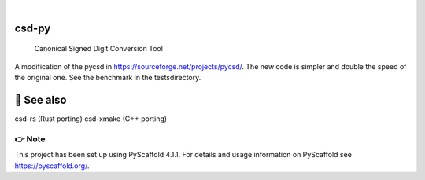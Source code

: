 .. These are examples of badges you might want to add to your README:
   please update the URLs accordingly

    .. image:: https://api.cirrus-ci.com/github/<USER>/csd-py.svg?branch=main
        :alt: Built Status
        :target: https://cirrus-ci.com/github/<USER>/csd-py
    .. image:: https://readthedocs.org/projects/csd-py/badge/?version=latest
        :alt: ReadTheDocs
        :target: https://csd-py.readthedocs.io/en/stable/
    .. image:: https://img.shields.io/coveralls/github/<USER>/csd-py/main.svg
        :alt: Coveralls
        :target: https://coveralls.io/r/<USER>/csd-py
    .. image:: https://img.shields.io/pypi/v/csd-py.svg
        :alt: PyPI-Server
        :target: https://pypi.org/project/csd-py/
    .. image:: https://img.shields.io/conda/vn/conda-forge/csd-py.svg
        :alt: Conda-Forge
        :target: https://anaconda.org/conda-forge/csd-py
    .. image:: https://pepy.tech/badge/csd-py/month
        :alt: Monthly Downloads
        :target: https://pepy.tech/project/csd-py
    .. image:: https://img.shields.io/twitter/url/http/shields.io.svg?style=social&label=Twitter
        :alt: Twitter
        :target: https://twitter.com/csd-py

.. image:: https://img.shields.io/badge/-PyScaffold-005CA0?logo=pyscaffold
    :alt: Project generated with PyScaffold
    :target: https://pyscaffold.org/

|

======
csd-py
======


    Canonical Signed Digit Conversion Tool


A modification of the pycsd in https://sourceforge.net/projects/pycsd/.
The new code is simpler and double the speed of the original one.
See the benchmark in the tests\ directory.

========
👀 See also
========

csd-rs (Rust porting)
csd-xmake (C++ porting)

.. _pyscaffold-notes:

👉 Note
====

This project has been set up using PyScaffold 4.1.1. For details and usage
information on PyScaffold see https://pyscaffold.org/.
